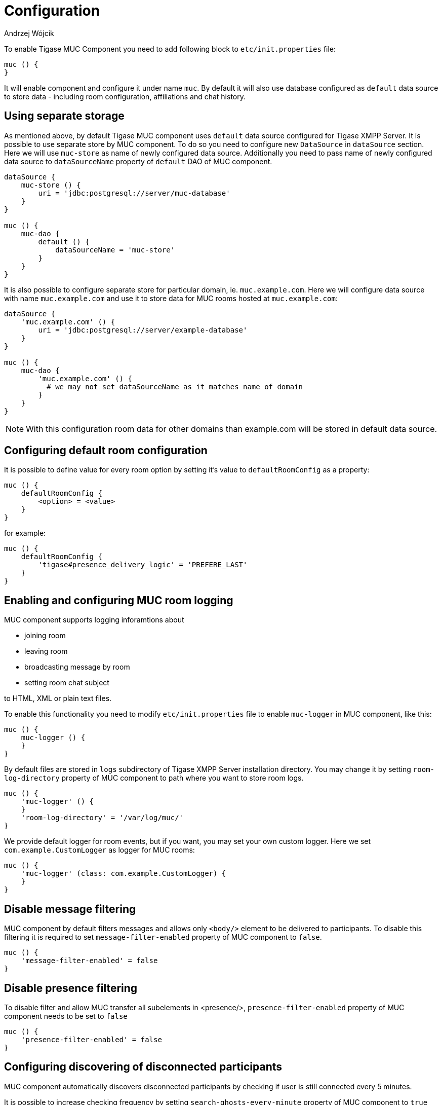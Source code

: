 [[mUCConfig]]
= Configuration
:author: Andrzej Wójcik
:version: v2.0 October 2017. Reformatted for v8.0.0.

To enable Tigase MUC Component you need to add following block to `etc/init.properties` file:
----
muc () {
}
----
It will enable component and configure it under name `muc`.
By default it will also use database configured as `default` data source to store data - including room configuration, affiliations and chat history.

== Using separate storage
As mentioned above, by default Tigase MUC component uses `default` data source configured for Tigase XMPP Server.
It is possible to use separate store by MUC component.
To do so you need to configure new `DataSource` in `dataSource` section.
Here we will use `muc-store` as name of newly configured data source.
Additionally you need to pass name of newly configured data source to `dataSourceName` property of `default` DAO of MUC component.
----
dataSource {
    muc-store () {
        uri = 'jdbc:postgresql://server/muc-database'
    }
}

muc () {
    muc-dao {
        default () {
            dataSourceName = 'muc-store'
        }
    }
}
----

It is also possible to configure separate store for particular domain, ie. `muc.example.com`.
Here we will configure data source with name `muc.example.com` and use it to store data for MUC rooms hosted at `muc.example.com`:
----
dataSource {
    'muc.example.com' () {
        uri = 'jdbc:postgresql://server/example-database'
    }
}

muc () {
    muc-dao {
        'muc.example.com' () {
          # we may not set dataSourceName as it matches name of domain
        }
    }
}
----
NOTE: With this configuration room data for other domains than example.com will be stored in default data source.

== Configuring default room configuration
It is possible to define value for every room option by setting it's value to `defaultRoomConfig` as a property:
-----
muc () {
    defaultRoomConfig {
        <option> = <value>
    }
}
-----
for example:
-----
muc () {
    defaultRoomConfig {
        'tigase#presence_delivery_logic' = 'PREFERE_LAST'
    }
}
-----

== Enabling and configuring MUC room logging
MUC component supports logging inforamtions about

* joining room
* leaving room
* broadcasting message by room
* setting room chat subject

to HTML, XML or plain text files.

To enable this functionality you need to modify `etc/init.properties` file to enable `muc-logger` in MUC component, like this:
----
muc () {
    muc-logger () {
    }
}
----

By default files are stored in `logs` subdirectory of Tigase XMPP Server installation directory.
You may change it by setting `room-log-directory` property of MUC component to path where you want to store room logs.
----
muc () {
    'muc-logger' () {
    }
    'room-log-directory' = '/var/log/muc/'
}
----

We provide default logger for room events, but if you want, you may set your own custom logger.
Here we set `com.example.CustomLogger` as logger for MUC rooms:
----
muc () {
    'muc-logger' (class: com.example.CustomLogger) {
    }
}
----

== Disable message filtering
MUC component by default filters messages and allows only `<body/>` element to be delivered to participants.
To disable this filtering it is required to set `message-filter-enabled` property of MUC component to `false`.
----
muc () {
    'message-filter-enabled' = false
}
----

== Disable presence filtering
To disable filter and allow MUC transfer all subelements in <presence/>, `presence-filter-enabled` property of MUC component needs to be set to `false`
----
muc () {
    'presence-filter-enabled' = false
}
----

== Configuring discovering of disconnected participants
MUC component automatically discovers disconnected participants by checking if user is still connected every 5 minutes.

It is possible to increase checking frequency by setting `search-ghosts-every-minute` property of MUC component to `true`
----
muc () {
    'search-ghosts-every-minute' = trues
}
----

It is also possible to disable this discovery by setting `ghostbuster-enabled` property of MUC component to `false`
----
muc () {
    'ghostbuster-enabled' = false
}
----

== Allow chat states in rooms
To allow transfer of chat-states in MUC messages set `muc-allow-chat-states` property of MUC component to `true`
----
muc () {
    'muc-allow-chat-states' = true
}
----

== Disable locking of new rooms
To turn off default locking newly created rooms set `muc-lock-new-room` property of MUC component to `false`' by default new room will be locked until owner submits a new room configuration.
----
muc () {
    'muc-lock-new-room' = false
}
----

== Disable joining with multiple resources under same nickname
To disable joining from multiple resources under single nickname set `muc-multi-item-allowed` property of MUC component to `false`
----
muc () {
    'muc-multi-item-allowed' = false
}
----

[[legacyDelayedDeliveryEnabled]]
== Enabling support for XEP-0091: Legacy Delayed Delivery
To enable support for XEP-0091 you need to set `legacy-delayed-delivery-enabled` property of MUC component to `true`
----
muc () {
    'legacy-delayed-delivery-enabled' = true
}
----
